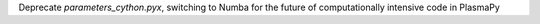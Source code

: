 Deprecate `parameters_cython.pyx`, switching to Numba for the future of computationally intensive code in PlasmaPy

